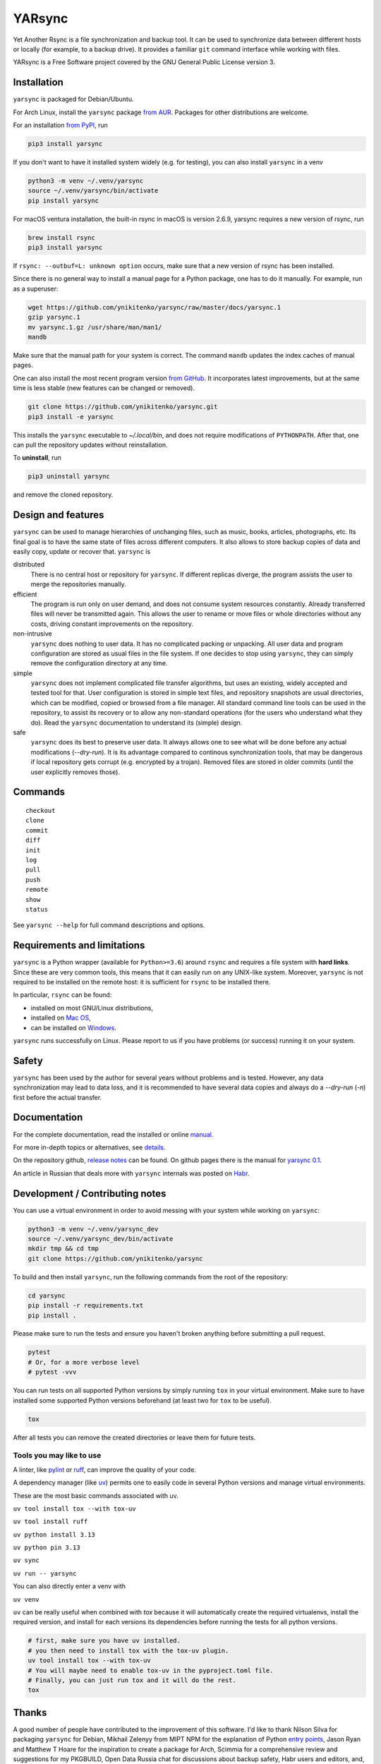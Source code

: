 =======
YARsync
=======

Yet Another Rsync is a file synchronization and backup tool.
It can be used to synchronize data between different hosts
or locally (for example, to a backup drive).
It provides a familiar ``git`` command interface while working with files.

YARsync is a Free Software project covered by the GNU General Public License version 3.

-------------
Installation
-------------
``yarsync`` is packaged for Debian/Ubuntu.

For Arch Linux, install the ``yarsync`` package `from AUR <https://aur.archlinux.org/packages/yarsync>`_.
Packages for other distributions are welcome.

For an installation `from PyPI <https://pypi.org/project/yarsync/>`_, run

.. code-block:: console

    pip3 install yarsync

If you don't want to have it installed system widely (e.g. for testing), you can also install ``yarsync`` in a venv

.. code-block:: console

    python3 -m venv ~/.venv/yarsync
    source ~/.venv/yarsync/bin/activate
    pip install yarsync

For macOS ventura installation, the built-in rsync in macOS is version 2.6.9, yarsync requires a new version of rsync, run

.. code-block:: console

    brew install rsync
    pip3 install yarsync

If ``rsync: --outbuf=L: unknown option`` occurs, make sure that a new version of rsync has been installed.

Since there is no general way to install a manual page for a Python package,
one has to do it manually. For example, run as a superuser:

.. code-block:: console

    wget https://github.com/ynikitenko/yarsync/raw/master/docs/yarsync.1
    gzip yarsync.1
    mv yarsync.1.gz /usr/share/man/man1/
    mandb

Make sure that the manual path for your system is correct.
The command ``mandb`` updates the index caches of manual pages.

One can also install the most recent program version
`from GitHub <https://github.com/ynikitenko/yarsync>`_.
It incorporates latest improvements,
but at the same time is less stable (new features can be changed or removed).

.. code-block:: console

    git clone https://github.com/ynikitenko/yarsync.git
    pip3 install -e yarsync

This installs the ``yarsync`` executable to *~/.local/bin*,
and does not require modifications of ``PYTHONPATH``.
After that, one can pull the repository updates without reinstallation.

To **uninstall**, run

.. code-block:: console

    pip3 uninstall yarsync

and remove the cloned repository.

--------------------
Design and features
--------------------

``yarsync`` can be used to manage hierarchies of unchanging files,
such as music, books, articles, photographs, etc.
Its final goal is to have the same state of files across
different computers.
It also allows to store backup copies of data and easily copy, update or recover that.
``yarsync`` is

distributed
  There is no central host or repository for ``yarsync``.
  If different replicas diverge,
  the program assists the user to merge the repositories manually.

efficient
  The program is run only on user demand,
  and does not consume system resources constantly.
  Already transferred files will never be transmitted again.
  This allows the user to rename or move files
  or whole directories without any costs,
  driving constant improvements on the repository.

non-intrusive
  ``yarsync`` does nothing to user data.
  It has no complicated packing or unpacking.
  All user data and program configuration are stored as usual files in the file system.
  If one decides to stop using ``yarsync``,
  they can simply remove the configuration directory at any time.

simple
  ``yarsync`` does not implement complicated file transfer algorithms,
  but uses an existing, widely accepted and tested tool for that.
  User configuration is stored in simple text files,
  and repository snapshots are usual directories, which can be modified, copied
  or browsed from a file manager.
  All standard command line tools can be used in the repository,
  to assist its recovery or to allow any non-standard operations
  (for the users who understand what they do).
  Read the ``yarsync`` documentation to understand its (simple) design.

safe
  ``yarsync`` does its best to preserve user data.
  It always allows one to see what will be done before any actual modifications
  (*--dry-run*). It is its advantage compared to continous synchronization tools,
  that may be dangerous if local repository gets corrupt (e.g. encrypted by a trojan).
  Removed files are stored in older commits
  (until the user explicitly removes those).

..
  If a file gets corrupt, it will not be transferred by default,
  but when the user chooses to *pull --backup*, any diverged files will be visible
  (with their different versions preserved).

---------
Commands
---------

::

    checkout
    clone
    commit
    diff
    init
    log
    pull
    push
    remote
    show
    status

See ``yarsync --help`` for full command descriptions and options.

----------------------------
Requirements and limitations
----------------------------
``yarsync`` is a Python wrapper (available for ``Python>=3.6``) around ``rsync``
and requires a file system with **hard links**.
Since these are very common tools,
this means that it can easily run on any UNIX-like system.
Moreover, ``yarsync`` is not required to be installed on the remote host:
it is sufficient for ``rsync`` to be installed there.

In particular, ``rsync`` can be found:

* installed on most GNU/Linux distributions,
* installed on `Mac OS <https://eshop.macsales.com/blog/45185-mac-101-learn-the-power-of-rsync-for-backup-remote-archive-systems/>`_,
* can be installed on `Windows <https://superuser.com/questions/300263/how-to-use-rsync-from-windows-pc-to-remote-linux-server>`_.

``yarsync`` runs successfully on Linux.
Please report to us if you have problems (or success) running it on your system.

-------
Safety
-------
``yarsync`` has been used by the author for several years without problems and is tested.
However, any data synchronization may lead to data loss,
and it is recommended to have several data copies
and always do a *--dry-run* (*-n*) first before the actual transfer.

-------------
Documentation
-------------

For the complete documentation, read the installed
or online `manual <https://yarsync.readthedocs.io/en/latest/yarsync.1.html>`_.

For more in-depth topics or alternatives, see
`details <https://yarsync.readthedocs.io/en/latest/details.html>`_.

On the repository github, `release notes <https://github.com/ynikitenko/yarsync/blob/master/NEWS.rst>`_ can be found.
On github pages there is the manual for `yarsync 0.1 <https://ynikitenko.github.io/yarsync/man>`_.

An article in Russian that deals more with ``yarsync`` internals was posted
on `Habr <https://habr.com/ru/post/662163/>`_.

---------------------------------
Development / Contributing notes
---------------------------------

You can use a virtual environment in order to avoid messing with your system while working on ``yarsync``:

.. code-block:: console

    python3 -m venv ~/.venv/yarsync_dev
    source ~/.venv/yarsync_dev/bin/activate
    mkdir tmp && cd tmp
    git clone https://github.com/ynikitenko/yarsync

To build and then install ``yarsync``, run the following commands from the root of the repository:

.. code-block:: console

    cd yarsync
    pip install -r requirements.txt
    pip install .

Please make sure to run the tests and ensure you haven't broken anything before submitting a pull request.

.. code-block:: console

    pytest
    # Or, for a more verbose level
    # pytest -vvv

You can run tests on all supported Python versions by simply running ``tox`` in your virtual environment.
Make sure to have installed some supported Python versions beforehand (at least two for ``tox`` to be useful).

.. code-block:: console

    tox

After all tests you can remove the created directories or leave them for future tests.

Tools you may like to use
=========================

A linter, like `pylint <https://github.com/pylint-dev/pylint>`_ or `ruff <https://docs.astral.sh/ruff/>`_, can improve the quality of your code.

A dependency manager (like `uv <https://docs.astral.sh/uv/>`_) permits one to easily code in several Python versions and manage virtual environments.

These are the most basic commands associated with uv.

``uv tool install tox --with tox-uv``

``uv tool install ruff``

``uv python install 3.13``

``uv python pin 3.13``

``uv sync``

``uv run -- yarsync``

You can also directly enter a venv with

``uv venv``

``uv`` can be really useful when combined with `tox` because it will automatically create the required virtualenvs, install the required version, and install for each versions its dependencies before running the tests for all python versions.

.. code-block:: console

    # first, make sure you have uv installed.
    # you then need to install tox with the tox-uv plugin.
    uv tool install tox --with tox-uv
    # You will maybe need to enable tox-uv in the pyproject.toml file.
    # Finally, you can just run tox and it will do the rest.
    tox


------
Thanks
------

A good number of people have contributed to the improvement of this software.
I'd like to thank
Nilson Silva for packaging ``yarsync`` for Debian,
Mikhail Zelenyy from MIPT NPM for the explanation of
Python `entry points <https://npm.mipt.ru/youtrack/articles/GENERAL-A-87/>`_,
Jason Ryan and Matthew T Hoare for the inspiration to create a package for Arch,
Scimmia for a comprehensive review and suggestions for my PKGBUILD,
Open Data Russia chat for discussions about backup safety,
Habr users and editors, and, finally,
to the creators and developers of ``git`` and ``rsync``.
